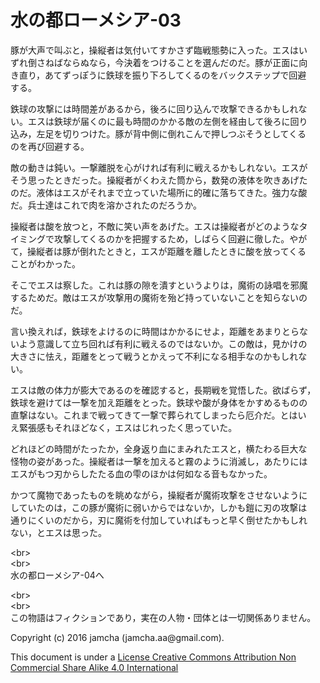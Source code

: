 #+OPTIONS: toc:nil
#+OPTIONS: \n:t

* 水の都ローメシア-03

  豚が大声で叫ぶと，操縦者は気付いてすかさず臨戦態勢に入った。エスはい
  ずれ倒さねばならぬなら，今決着をつけることを選んだのだ。豚が正面に向
  き直り，あてずっぽうに鉄球を振り下ろしてくるのをバックステップで回避
  する。

  鉄球の攻撃には時間差があるから，後ろに回り込んで攻撃できるかもしれな
  い。エスは鉄球が届くのに最も時間のかかる敵の左側を経由して後ろに回り
  込み，左足を切りつけた。豚が背中側に倒れこんで押しつぶそうとしてくる
  のを再び回避する。

  敵の動きは鈍い。一撃離脱を心がければ有利に戦えるかもしれない。エスが
  そう思ったときだった。操縦者がくわえた筒から，数発の液体を吹きあげた
  のだ。液体はエスがそれまで立っていた場所に的確に落ちてきた。強力な酸
  だ。兵士達はこれで肉を溶かされたのだろうか。

  操縦者は酸を放つと，不敵に笑い声をあげた。エスは操縦者がどのようなタ
  イミングで攻撃してくるのかを把握するため，しばらく回避に徹した。やが
  て，操縦者は豚が倒れたときと，エスが距離を離したときに酸を放ってくる
  ことがわかった。

  そこでエスは察した。これは豚の隙を潰すというよりは，魔術の詠唱を邪魔
  するためだ。敵はエスが攻撃用の魔術を殆ど持っていないことを知らないの
  だ。

  言い換えれば，鉄球をよけるのに時間はかかるにせよ，距離をあまりとらな
  いよう意識して立ち回れば有利に戦えるのではないか。この敵は，見かけの
  大きさに怯え，距離をとって戦うとかえって不利になる相手なのかもしれな
  い。

  エスは敵の体力が膨大であるのを確認すると，長期戦を覚悟した。欲ばらず，
  鉄球を避けては一撃を加え距離をとった。鉄球や酸が身体をかすめるものの
  直撃はない。これまで戦ってきて一撃で葬られてしまったら厄介だ。とはい
  え緊張感もそれほどなく，エスはじれったく思っていた。

  どれほどの時間がたったか，全身返り血にまみれたエスと，横たわる巨大な
  怪物の姿があった。操縦者は一撃を加えると霧のように消滅し，あたりには
  エスがもつ刃からしたたる血の雫のほかは何如なる音もなかった。

  かつて魔物であったものを眺めながら，操縦者が魔術攻撃をさせないように
  していたのは，この豚が魔術に弱いからではないか，しかも鎧に刃の攻撃は
  通りにくいのだから，刃に魔術を付加していればもっと早く倒せたかもしれ
  ない，とエスは思った。

  <br>
  <br>
  水の都ローメシア-04へ


  <br>
  <br>
  この物語はフィクションであり，実在の人物・団体とは一切関係ありません。

  Copyright (c) 2016 jamcha (jamcha.aa@gmail.com).

  This document is under a [[http://creativecommons.org/licenses/by-nc-sa/4.0/deed][License Creative Commons Attribution Non Commercial Share Alike 4.0 International]]

  [[http://creativecommons.org/licenses/by-nc-sa/4.0/deed][file:http://i.creativecommons.org/l/by-nc-sa/3.0/80x15.png]]

